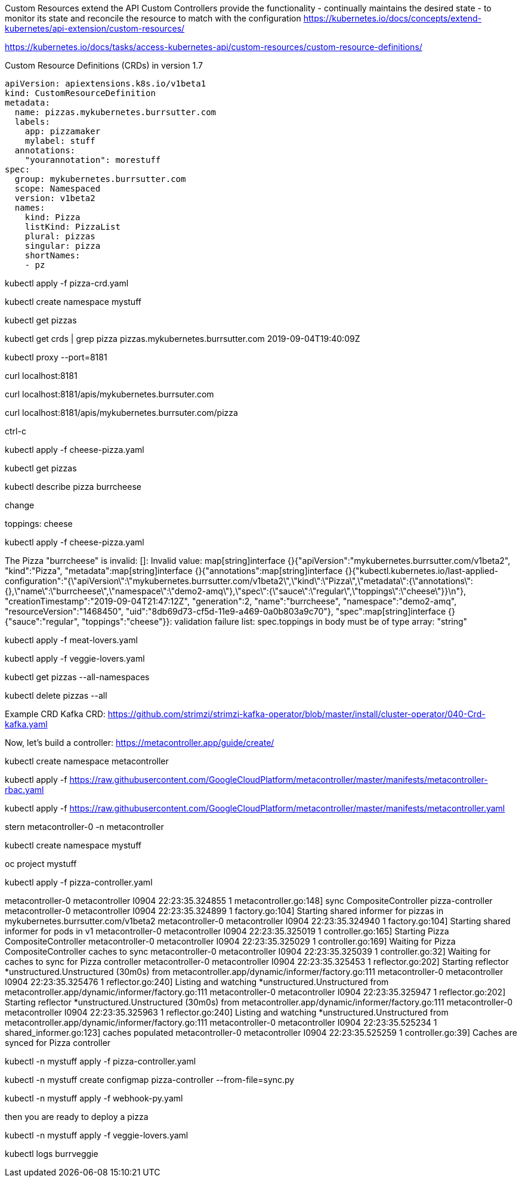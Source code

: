 Custom Resources extend the API
Custom Controllers provide the functionality - continually maintains the desired state -  to monitor its state and reconcile the resource to match with the configuration
https://kubernetes.io/docs/concepts/extend-kubernetes/api-extension/custom-resources/

https://kubernetes.io/docs/tasks/access-kubernetes-api/custom-resources/custom-resource-definitions/

Custom Resource Definitions (CRDs) in version 1.7

----
apiVersion: apiextensions.k8s.io/v1beta1
kind: CustomResourceDefinition
metadata:
  name: pizzas.mykubernetes.burrsutter.com
  labels:
    app: pizzamaker
    mylabel: stuff
  annotations:
    "yourannotation": morestuff
spec:
  group: mykubernetes.burrsutter.com
  scope: Namespaced
  version: v1beta2
  names:
    kind: Pizza
    listKind: PizzaList
    plural: pizzas
    singular: pizza
    shortNames:
    - pz
----


kubectl apply -f pizza-crd.yaml

kubectl create namespace mystuff

kubectl get pizzas

kubectl get crds | grep pizza
pizzas.mykubernetes.burrsutter.com                          2019-09-04T19:40:09Z

kubectl proxy --port=8181

curl localhost:8181

curl localhost:8181/apis/mykubernetes.burrsuter.com

curl localhost:8181/apis/mykubernetes.burrsuter.com/pizza

ctrl-c

kubectl apply -f cheese-pizza.yaml

kubectl get pizzas

kubectl describe pizza burrcheese

change 

toppings: cheese

kubectl apply -f cheese-pizza.yaml

The Pizza "burrcheese" is invalid: []: Invalid value: map[string]interface {}{"apiVersion":"mykubernetes.burrsutter.com/v1beta2", "kind":"Pizza", "metadata":map[string]interface {}{"annotations":map[string]interface {}{"kubectl.kubernetes.io/last-applied-configuration":"{\"apiVersion\":\"mykubernetes.burrsutter.com/v1beta2\",\"kind\":\"Pizza\",\"metadata\":{\"annotations\":{},\"name\":\"burrcheese\",\"namespace\":\"demo2-amq\"},\"spec\":{\"sauce\":\"regular\",\"toppings\":\"cheese\"}}\n"}, "creationTimestamp":"2019-09-04T21:47:12Z", "generation":2, "name":"burrcheese", "namespace":"demo2-amq", "resourceVersion":"1468450", "uid":"8db69d73-cf5d-11e9-a469-0a0b803a9c70"}, "spec":map[string]interface {}{"sauce":"regular", "toppings":"cheese"}}: validation failure list:
spec.toppings in body must be of type array: "string"

kubectl apply -f meat-lovers.yaml

kubectl apply -f veggie-lovers.yaml

kubectl get pizzas --all-namespaces

kubectl delete pizzas --all

Example CRD
Kafka CRD:
https://github.com/strimzi/strimzi-kafka-operator/blob/master/install/cluster-operator/040-Crd-kafka.yaml


Now, let's build a controller:
https://metacontroller.app/guide/create/

kubectl create namespace metacontroller

kubectl apply -f https://raw.githubusercontent.com/GoogleCloudPlatform/metacontroller/master/manifests/metacontroller-rbac.yaml

kubectl apply -f https://raw.githubusercontent.com/GoogleCloudPlatform/metacontroller/master/manifests/metacontroller.yaml

stern metacontroller-0 -n metacontroller

kubectl create namespace mystuff

oc project mystuff

kubectl apply -f pizza-controller.yaml

metacontroller-0 metacontroller I0904 22:23:35.324855       1 metacontroller.go:148] sync CompositeController pizza-controller
metacontroller-0 metacontroller I0904 22:23:35.324899       1 factory.go:104] Starting shared informer for pizzas in mykubernetes.burrsutter.com/v1beta2
metacontroller-0 metacontroller I0904 22:23:35.324940       1 factory.go:104] Starting shared informer for pods in v1
metacontroller-0 metacontroller I0904 22:23:35.325019       1 controller.go:165] Starting Pizza CompositeController
metacontroller-0 metacontroller I0904 22:23:35.325029       1 controller.go:169] Waiting for Pizza CompositeController caches to sync
metacontroller-0 metacontroller I0904 22:23:35.325039       1 controller.go:32] Waiting for caches to sync for Pizza controller
metacontroller-0 metacontroller I0904 22:23:35.325453       1 reflector.go:202] Starting reflector *unstructured.Unstructured (30m0s) from metacontroller.app/dynamic/informer/factory.go:111
metacontroller-0 metacontroller I0904 22:23:35.325476       1 reflector.go:240] Listing and watching *unstructured.Unstructured from metacontroller.app/dynamic/informer/factory.go:111
metacontroller-0 metacontroller I0904 22:23:35.325947       1 reflector.go:202] Starting reflector *unstructured.Unstructured (30m0s) from metacontroller.app/dynamic/informer/factory.go:111
metacontroller-0 metacontroller I0904 22:23:35.325963       1 reflector.go:240] Listing and watching *unstructured.Unstructured from metacontroller.app/dynamic/informer/factory.go:111
metacontroller-0 metacontroller I0904 22:23:35.525234       1 shared_informer.go:123] caches populated
metacontroller-0 metacontroller I0904 22:23:35.525259       1 controller.go:39] Caches are synced for Pizza controller


kubectl -n mystuff apply -f pizza-controller.yaml

kubectl -n mystuff create configmap pizza-controller --from-file=sync.py

kubectl -n mystuff apply -f webhook-py.yaml

then you are ready to deploy a pizza

kubectl -n mystuff apply -f veggie-lovers.yaml

kubectl logs burrveggie






